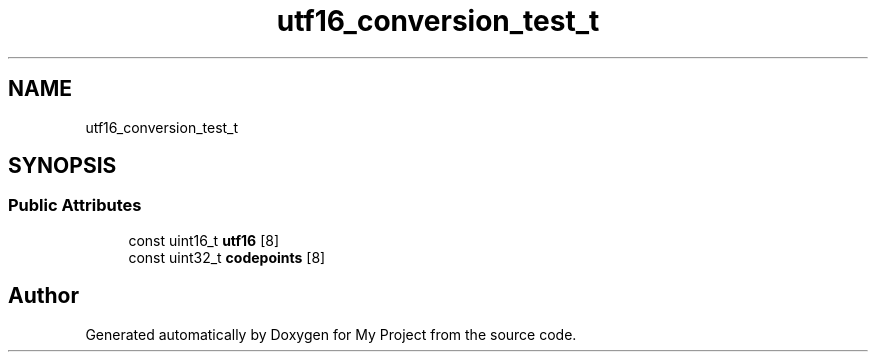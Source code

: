 .TH "utf16_conversion_test_t" 3 "Wed Feb 1 2023" "Version Version 0.0" "My Project" \" -*- nroff -*-
.ad l
.nh
.SH NAME
utf16_conversion_test_t
.SH SYNOPSIS
.br
.PP
.SS "Public Attributes"

.in +1c
.ti -1c
.RI "const uint16_t \fButf16\fP [8]"
.br
.ti -1c
.RI "const uint32_t \fBcodepoints\fP [8]"
.br
.in -1c

.SH "Author"
.PP 
Generated automatically by Doxygen for My Project from the source code\&.

